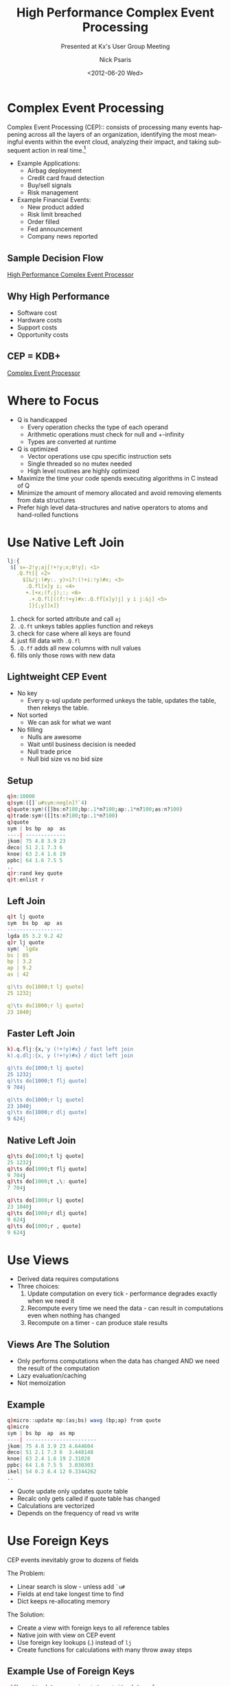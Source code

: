#+COMMENT: -*- mode: org; mode:flyspell -*-

#+TITLE: High Performance Complex Event Processing
#+SUBTITLE: Presented at Kx's User Group Meeting
#+DATE: <2012-06-20 Wed>
#+AUTHOR: Nick Psaris
#+EMAIL: nick@vector-sigma.com

* Export Settings                                                  :noexport:
#+LANGUAGE: en
#+SELECT_TAGS: export
#+OPTIONS: ':nil *:t -:t ::t <:t H:2 \n:nil ^:t arch:headline
#+OPTIONS: author:t broken-links:nil c:nil creator:nil
#+OPTIONS: d:(not "LOGBOOK") date:t e:t email:nil f:t inline:t
#+OPTIONS: num:nil p:nil pri:nil prop:nil stat:t tags:t tasks:t tex:t
#+OPTIONS: timestamp:nil title:t toc:nil todo:t |:t
#+OPTIONS: html-postamble:nil
#+JEKYLL_TAGS: cep
#+JEKYLL_CATEGORIES: Presentation

* Complex Event Processing

Complex Event Processing (CEP):: consists of processing many events
happening across all the layers of an organization, identifying the
most meaningful events within the event cloud, analyzing their impact,
and taking subsequent action in real time.[fn:1]


- Example Applications:
  + Airbag deployment
  + Credit card fraud detection
  + Buy/sell signals
  + Risk management

- Example Financial Events:
  + New product added
  + Risk limit breached
  + Order filled
  + Fed announcement
  + Company news reported

** Sample Decision Flow

[[/assets/images/hpcep.png][High Performance Complex Event Processor]]

** Why High Performance

- Software cost
- Hardware costs
- Support costs
- Opportunity costs

** CEP = KDB+

[[/assets/images/cep.png][Complex Event Processor]]

* Where to Focus

- Q is handicapped
  + Every operation checks the type of each operand
  + Arithmetic operations must check for null and +-infinity
  + Types are converted at runtime
- Q is optimized
  + Vector operations use cpu specific instruction sets
  + Single threaded so no mutex needed
  + High level routines are highly optimized

- Maximize the time your code spends executing algorithms in C instead
  of Q
- Minimize the amount of memory allocated and avoid removing elements
  from data structures
- Prefer high level data-structures and native operators to atoms and
  hand-rolled functions

* Use Native Left Join

#+begin_src q
lj:{
 $[`s=-2!y;aj[!+!y;x;0!y]; <1>
   .Q.ft[{ <2>
     $[&/j:(#y:. y)>i?:(!+i:!y)#x; <3>
      .Q.fl[x]y i; <4>
      +.[+x;(f;j);:; <6>
       .+.Q.fl[((f:!+y)#x:.Q.ff[x]y)j] y i j:&j] <5>
       ]}[;y]]x]}
#+end_src

1. check for sorted attribute and call ~aj~
2. ~.Q.ft~ unkeys tables applies function and rekeys
3. check for case where all keys are found
4. just fill data with ~.Q.fl~
5. ~.Q.ff~ adds all new columns with null values
6. fills only those rows with new data

** Lightweight CEP Event

- No key
  + Every q-sql update performed unkeys the table, updates the table,
    then rekeys the table.
- Not sorted
  + We can ask for what we want
- No filling
  + Nulls are awesome
  + Wait until business decision is needed
  + Null trade price
  + Null bid size vs no bid size

** Setup

#+begin_src q
q)n:10000
q)sym:([]`u#sym:neg[n]?`4)
q)quote:sym!([]bs:n?100;bp:.1*n?100;ap:.1*n?100;as:n?100)
q)trade:sym!([]ts:n?100;tp:.1*n?100)
q)quote
sym | bs bp  ap  as
----| -------------
jkom| 75 4.8 3.9 23
deco| 51 2.1 7.3 6 
knoe| 63 2.4 1.6 19
ppbc| 64 1.6 7.5 5 
..
q)r:rand key quote
q)t:enlist r
#+end_src

** Left Join

#+begin_src q
q)t lj quote
sym  bs bp  ap  as
------------------
lgda 85 3.2 9.2 42
q)r lj quote
sym| `lgda
bs | 85
bp | 3.2
ap | 9.2
as | 42

q)\ts do[1000;t lj quote]
25 1232j

q)\ts do[1000;r lj quote]
23 1040j
#+end_src

** Faster Left Join

#+begin_src q
k).q.flj:{x,'y (!+!y)#x} / fast left join
k).q.dlj:{x, y (!+!y)#x} / dict left join

q)\ts do[1000;t lj quote]
25 1232j
q)\ts do[1000;t flj quote]
9 704j

q)\ts do[1000;r lj quote]
23 1040j
q)\ts do[1000;r dlj quote]
9 624j
#+end_src

** Native Left Join

#+begin_src q
q)\ts do[1000;t lj quote]
25 1232j
q)\ts do[1000;t flj quote]
9 704j
q)\ts do[1000;t ,\: quote]
7 704j

q)\ts do[1000;r lj quote]
23 1040j
q)\ts do[1000;r dlj quote]
9 624j
q)\ts do[1000;r , quote]
9 624j
#+end_src

* Use Views

- Derived data requires computations
- Three choices:
  1. Update computation on every tick - performance degrades exactly
     when we need it
  2. Recompute every time we need the data - can result in
     computations even when nothing has changed
  3. Recompute on a timer - can produce stale results

** Views Are The Solution

- Only performs computations when the data has changed AND we need the
  result of the computation
- Lazy evaluation/caching
- Not memoization

** Example

#+begin_src q
q)micro::update mp:(as;bs) wavg (bp;ap) from quote
q)micro
sym | bs bp  ap  as mp       
----| -----------------------
jkom| 75 4.8 3.9 23 4.644604 
deco| 51 2.1 7.3 6  3.448148 
knoe| 63 2.4 1.6 19 2.31028  
ppbc| 64 1.6 7.5 5  3.030303 
ikel| 54 0.2 8.4 12 0.3344262
..
#+end_src

- Quote update only updates quote table
- Recalc only gets called if quote table has changed
- Calculations are vectorized
- Depends on the frequency of read vs write

* Use Foreign Keys

CEP events inevitably grow to dozens of fields

The Problem:

- Linear search is slow - unless add ~`u#~
- Fields at end take longest time to find
- Dict keeps re-allocating memory

The Solution:

- Create a view with foreign keys to all reference tables
- Native join with view on CEP event
- Use foreign key lookups (.) instead of ~lj~
- Create functions for calculations with many throw away steps

** Example Use of Foreign Keys

#+begin_src q
q)fkey::1!update sym,q:`quote$sym,t:`trade$sym from sym
q)r:r,fkey
q)t:t,\:fkey
q)select sym,q.as,q.bs,t.ts from t
sym  as bs ts
-------------
life 85 80 62
q)select sym,q.as,q.bs,t.ts from r
sym| `life
as | 85
bs | 80
ts | 62
q)select sym,q.as,q.bs,t.ts from t
sym  as bs ts
-------------
life 85 80 62
#+end_src

* Use Native Column Select

#+begin_src q
q)1!select sym,bp,ap from quote
sym | bp  ap 
----| -------
jkom| 4.8 3.9
deco| 2.1 7.3
knoe| 2.4 1.6
ppbc| 1.6 7.5
ikel| 0.2 8.4
..
#+end_src

- Can not ~select~ with key intact
- We must rekey

** Native Column Select

#+begin_src q
q)`bp`ap#/:quote
sym | bp  ap 
----| -------
jkom| 4.8 3.9
deco| 2.1 7.3
knoe| 2.4 1.6
ppbc| 1.6 7.5
ikel| 0.2 8.4
..

q)\ts do[1000;1!select sym,bp,ap from quote]
6 1184j
q)\ts do[1000;`bp`ap#/:quote]
3 704j
#+end_src

* Summary

Writing Q with the familiar code adds many behind the scenes
operations:

#+begin_src q
upd:{[t]
 t:t lj 1!select sym,bs,bp,ap,as from quote;
 t:t lj 1!select sym,ts,tp from trade;
 t:update mp:(as;bs;ts) wavg (bp;ap;tp) from t;
 t}
#+end_src

1. Unkeying then rekeying
2. 'friendly' filling[fn:2]
3. Asking for the obvious (key)
4. O(n) field/column lookups

** Putting It All Together

#+begin_src q
nupd:{[t]
 t:t,\:fkey;
 t:update mp:(q.as;q.bs;t.ts) wavg (q.bp;q.ap;t.tp) from t;
 t}
dupd:{[r]
 r,:fkey;
 r:update mp:(q.as;q.bs;t.ts) wavg (q.bp;q.ap;t.tp) from r;
 r}

q)\ts do[1000;upd t]
65 1792j
q)\ts do[1000;nupd t]
21 912j
q)\ts do[1000;dupd r]
17 624j
#+end_src

* Footnotes

[fn:1] http://en.wikipedia.org/wiki/Complex_event_processing

[fn:2] KDB+ 3.0 has redefined ~lj~ to remove filling:
   ~lj:{.Q.ft[,\\:[;y]][x]}~
